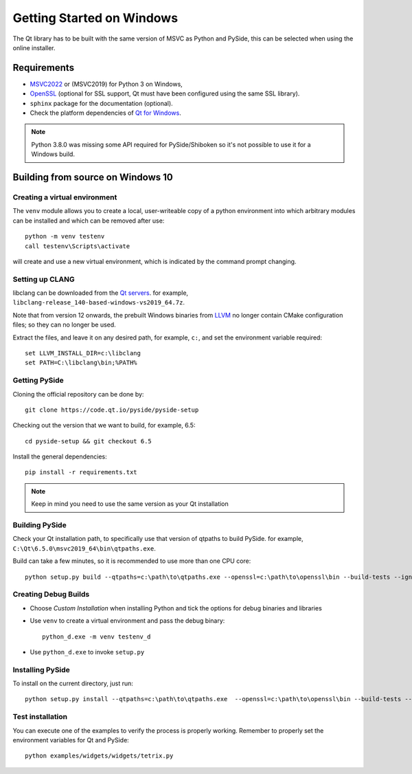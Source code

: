 Getting Started on Windows
==========================

The Qt library has to be built with the same version of MSVC as Python and PySide, this can be
selected when using the online installer.

Requirements
------------

* `MSVC2022`_ or (MSVC2019) for Python 3 on Windows,
* `OpenSSL`_ (optional for SSL support, Qt must have been configured using the same SSL library).
* ``sphinx`` package for the documentation (optional).
* Check the platform dependencies of `Qt for Windows`_.

.. note:: Python 3.8.0 was missing some API required for PySide/Shiboken so it's not possible
    to use it for a Windows build.

.. _MSVC2022: https://visualstudio.microsoft.com/downloads/
.. _OpenSSL: https://sourceforge.net/projects/openssl/
.. _`Qt for Windows`: https://doc.qt.io/qt-6/windows.html

Building from source on Windows 10
----------------------------------

Creating a virtual environment
~~~~~~~~~~~~~~~~~~~~~~~~~~~~~~

The ``venv`` module allows you to create a local, user-writeable copy of a python environment into
which arbitrary modules can be installed and which can be removed after use::

    python -m venv testenv
    call testenv\Scripts\activate

will create and use a new virtual environment, which is indicated by the command prompt changing.

Setting up CLANG
~~~~~~~~~~~~~~~~

libclang can be downloaded from the
`Qt servers <https://download.qt.io/development_releases/prebuilt/libclang>`_.
for example, ``libclang-release_140-based-windows-vs2019_64.7z``.

Note that from version 12 onwards, the prebuilt Windows binaries from
`LLVM <https://www.llvm.org>`_ no longer contain CMake configuration files; so
they can no longer be used.

Extract the files, and leave it on any desired path, for example, ``c:``,
and set the environment variable required::

    set LLVM_INSTALL_DIR=c:\libclang
    set PATH=C:\libclang\bin;%PATH%

Getting PySide
~~~~~~~~~~~~~~

Cloning the official repository can be done by::

    git clone https://code.qt.io/pyside/pyside-setup

Checking out the version that we want to build, for example, 6.5::

    cd pyside-setup && git checkout 6.5

Install the general dependencies::

    pip install -r requirements.txt

.. note:: Keep in mind you need to use the same version as your Qt installation

Building PySide
~~~~~~~~~~~~~~~

Check your Qt installation path, to specifically use that version of qtpaths to build PySide.
for example, ``C:\Qt\6.5.0\msvc2019_64\bin\qtpaths.exe``.

Build can take a few minutes, so it is recommended to use more than one CPU core::

    python setup.py build --qtpaths=c:\path\to\qtpaths.exe --openssl=c:\path\to\openssl\bin --build-tests --ignore-git --parallel=8

.. _creating_windows_debug_builds:

Creating Debug Builds
~~~~~~~~~~~~~~~~~~~~~

* Choose *Custom Installation* when installing Python and tick the options for
  debug binaries and libraries

* Use ``venv`` to create a virtual environment and pass the debug binary::

   python_d.exe -m venv testenv_d

* Use ``python_d.exe`` to invoke ``setup.py``


Installing PySide
~~~~~~~~~~~~~~~~~

To install on the current directory, just run::

    python setup.py install --qtpaths=c:\path\to\qtpaths.exe  --openssl=c:\path\to\openssl\bin --build-tests --ignore-git --parallel=8

Test installation
~~~~~~~~~~~~~~~~~

You can execute one of the examples to verify the process is properly working.
Remember to properly set the environment variables for Qt and PySide::

    python examples/widgets/widgets/tetrix.py
